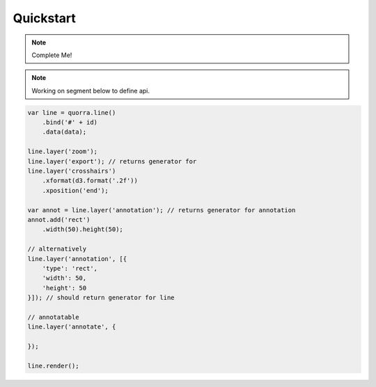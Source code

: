 ==========
Quickstart
==========

.. Note:: Complete Me!


.. Note:: Working on segment below to define api.

.. code-block:: javascript

    var line = quorra.line()
        .bind('#' + id)
        .data(data);

    line.layer('zoom');
    line.layer('export'); // returns generator for 
    line.layer('crosshairs')
        .xformat(d3.format('.2f'))
        .xposition('end');
    
    var annot = line.layer('annotation'); // returns generator for annotation
    annot.add('rect')
        .width(50).height(50);

    // alternatively
    line.layer('annotation', [{
        'type': 'rect',
        'width': 50,
        'height': 50
    }]); // should return generator for line

    // annotatable
    line.layer('annotate', {

    });

    line.render();